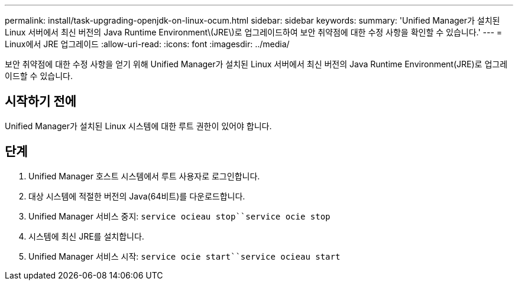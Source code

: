 ---
permalink: install/task-upgrading-openjdk-on-linux-ocum.html 
sidebar: sidebar 
keywords:  
summary: 'Unified Manager가 설치된 Linux 서버에서 최신 버전의 Java Runtime Environment\(JRE\)로 업그레이드하여 보안 취약점에 대한 수정 사항을 확인할 수 있습니다.' 
---
= Linux에서 JRE 업그레이드
:allow-uri-read: 
:icons: font
:imagesdir: ../media/


[role="lead"]
보안 취약점에 대한 수정 사항을 얻기 위해 Unified Manager가 설치된 Linux 서버에서 최신 버전의 Java Runtime Environment(JRE)로 업그레이드할 수 있습니다.



== 시작하기 전에

Unified Manager가 설치된 Linux 시스템에 대한 루트 권한이 있어야 합니다.



== 단계

. Unified Manager 호스트 시스템에서 루트 사용자로 로그인합니다.
. 대상 시스템에 적절한 버전의 Java(64비트)를 다운로드합니다.
. Unified Manager 서비스 중지: `service ocieau stop``service ocie stop`
. 시스템에 최신 JRE를 설치합니다.
. Unified Manager 서비스 시작: `service ocie start``service ocieau start`

